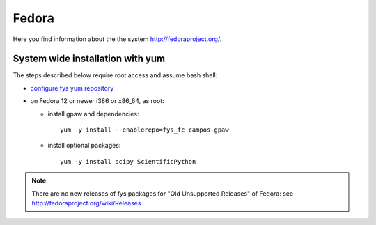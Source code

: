 .. _Fedora:

======
Fedora
======

Here you find information about the the system
`<http://fedoraproject.org/>`_.

System wide installation with yum
=================================

The steps described below require root access and assume bash shell:

- `configure fys yum repository <https://wiki.fysik.dtu.dk/niflheim/Cluster_software_-_RPMS#configure-fys-yum-repository>`_

- on Fedora 12 or newer i386 or x86_64, as root:

  - install gpaw and dependencies::

      yum -y install --enablerepo=fys_fc campos-gpaw

  - install optional packages::

      yum -y install scipy ScientificPython

.. note::

   There are no new releases of fys packages for "Old Unsupported Releases"
   of Fedora: see http://fedoraproject.org/wiki/Releases
 
